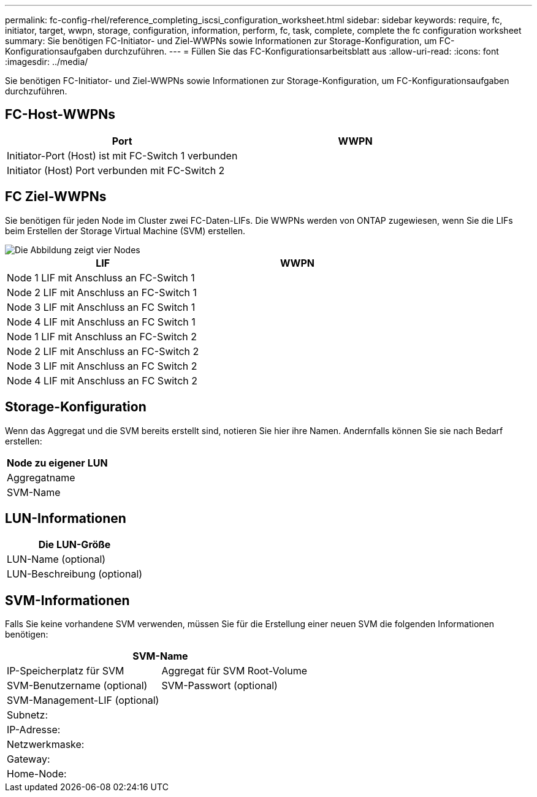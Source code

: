 ---
permalink: fc-config-rhel/reference_completing_iscsi_configuration_worksheet.html 
sidebar: sidebar 
keywords: require, fc, initiator, target, wwpn, storage, configuration, information, perform, fc, task, complete, complete the fc configuration worksheet 
summary: Sie benötigen FC-Initiator- und Ziel-WWPNs sowie Informationen zur Storage-Konfiguration, um FC-Konfigurationsaufgaben durchzuführen. 
---
= Füllen Sie das FC-Konfigurationsarbeitsblatt aus
:allow-uri-read: 
:icons: font
:imagesdir: ../media/


[role="lead"]
Sie benötigen FC-Initiator- und Ziel-WWPNs sowie Informationen zur Storage-Konfiguration, um FC-Konfigurationsaufgaben durchzuführen.



== FC-Host-WWPNs

|===
| Port | WWPN 


 a| 
Initiator-Port (Host) ist mit FC-Switch 1 verbunden
 a| 



 a| 
Initiator (Host) Port verbunden mit FC-Switch 2
 a| 

|===


== FC Ziel-WWPNs

Sie benötigen für jeden Node im Cluster zwei FC-Daten-LIFs. Die WWPNs werden von ONTAP zugewiesen, wenn Sie die LIFs beim Erstellen der Storage Virtual Machine (SVM) erstellen.

image::../media/network_fc_or_iscsi_express_fc_rhel.gif[Die Abbildung zeigt vier Nodes,two switches,and a host. Each node has two LIFs]

|===
| LIF | WWPN 


 a| 
Node 1 LIF mit Anschluss an FC-Switch 1
 a| 



 a| 
Node 2 LIF mit Anschluss an FC-Switch 1
 a| 



 a| 
Node 3 LIF mit Anschluss an FC Switch 1
 a| 



 a| 
Node 4 LIF mit Anschluss an FC Switch 1
 a| 



 a| 
Node 1 LIF mit Anschluss an FC-Switch 2
 a| 



 a| 
Node 2 LIF mit Anschluss an FC-Switch 2
 a| 



 a| 
Node 3 LIF mit Anschluss an FC Switch 2
 a| 



 a| 
Node 4 LIF mit Anschluss an FC Switch 2
 a| 

|===


== Storage-Konfiguration

Wenn das Aggregat und die SVM bereits erstellt sind, notieren Sie hier ihre Namen. Andernfalls können Sie sie nach Bedarf erstellen:

|===
| Node zu eigener LUN 


 a| 
Aggregatname



 a| 
SVM-Name

|===


== LUN-Informationen

|===
| Die LUN-Größe 


 a| 
LUN-Name (optional)



 a| 
LUN-Beschreibung (optional)

|===


== SVM-Informationen

Falls Sie keine vorhandene SVM verwenden, müssen Sie für die Erstellung einer neuen SVM die folgenden Informationen benötigen:

[cols="1a,1a"]
|===
2+| SVM-Name 


 a| 
IP-Speicherplatz für SVM



 a| 
Aggregat für SVM Root-Volume



 a| 
SVM-Benutzername (optional)



 a| 
SVM-Passwort (optional)



 a| 
SVM-Management-LIF (optional)



 a| 
 a| 
Subnetz:



 a| 
 a| 
IP-Adresse:



 a| 
 a| 
Netzwerkmaske:



 a| 
 a| 
Gateway:



 a| 
 a| 
Home-Node:



 a| 
 a| 
Startanschluss:

|===